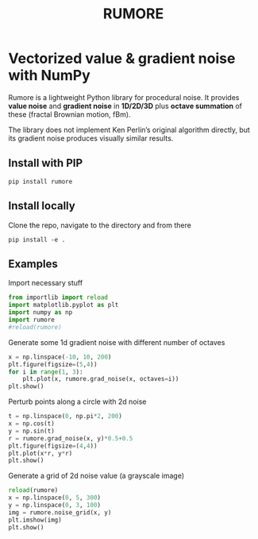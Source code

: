 #+title: RUMORE
* Vectorized value & gradient noise with NumPy

Rumore is a lightweight Python library for procedural noise. It provides *value noise* and *gradient noise* in *1D/2D/3D* plus *octave summation* of these (fractal Brownian motion, fBm).

The library does not implement Ken Perlin’s original algorithm directly, but its gradient noise produces visually similar results.


** Install with PIP
#+begin_example
pip install rumore
#+end_example
** Install locally
Clone the repo, navigate to the directory and from there
#+begin_example
pip install -e .
#+end_example

** Examples
Import necessary stuff
#+BEGIN_SRC jupyter-python :session py
from importlib import reload
import matplotlib.pyplot as plt
import numpy as np
import rumore
#reload(rumore)
#+END_SRC

#+RESULTS:

Generate some 1d gradient noise with different number of octaves
#+BEGIN_SRC jupyter-python :session py: exports both :file figures/1d.png
x = np.linspace(-10, 10, 200)
plt.figure(figsize=(5,4))
for i in range(1, 3):
    plt.plot(x, rumore.grad_noise(x, octaves=i))
plt.show()
#+END_SRC

#+RESULTS:
[[file:figures/1d.png]]

Perturb points along a circle with 2d noise
#+BEGIN_SRC jupyter-python :session py :exports both
t = np.linspace(0, np.pi*2, 200)
x = np.cos(t)
y = np.sin(t)
r = rumore.grad_noise(x, y)*0.5+0.5
plt.figure(figsize=(4,4))
plt.plot(x*r, y*r)
plt.show()
#+END_SRC

#+RESULTS:
[[file:./.ob-jupyter/58ba439b8b78e2c1218f6ba58a3da78d2117d090.png]]


Generate a grid of 2d noise value (a grayscale image)
#+BEGIN_SRC jupyter-python :session py :async no :exports both
reload(rumore)
x = np.linspace(0, 5, 300)
y = np.linspace(0, 3, 100)
img = rumore.noise_grid(x, y)
plt.imshow(img)
plt.show()
#+END_SRC

#+RESULTS:
[[file:./.ob-jupyter/96246bc242ac1a3192203167ef08f347dce0d9ad.png]]
